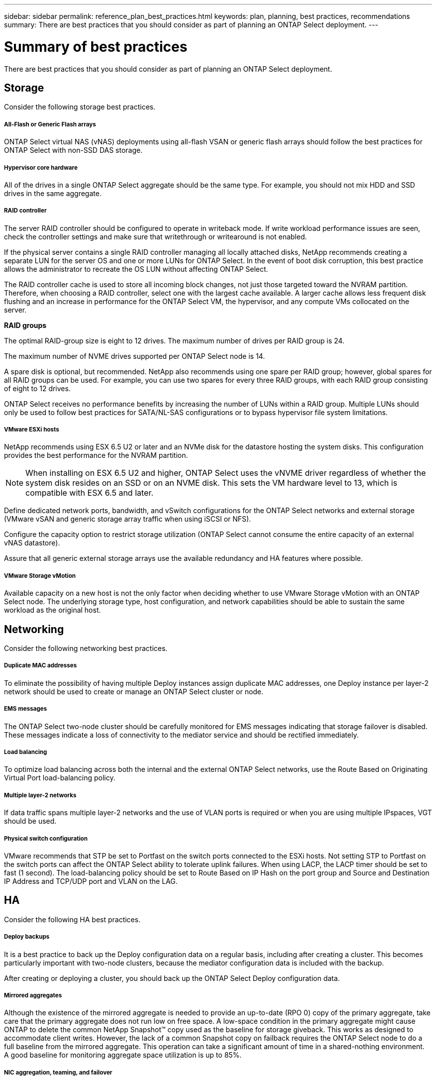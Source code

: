 ---
sidebar: sidebar
permalink: reference_plan_best_practices.html
keywords: plan, planning, best practices, recommendations
summary: There are best practices that you should consider as part of planning an ONTAP Select deployment.
---

= Summary of best practices
:hardbreaks:
:nofooter:
:icons: font
:linkattrs:
:imagesdir: ./media/

[.lead]
There are best practices that you should consider as part of planning an ONTAP Select deployment.

== Storage

Consider the following storage best practices.

===== All-Flash or Generic Flash arrays

ONTAP Select virtual NAS (vNAS) deployments using all-flash VSAN or generic flash arrays should follow the best practices for ONTAP Select with non-SSD DAS storage.

===== Hypervisor core hardware

All of the drives in a single ONTAP Select aggregate should be the same type. For example, you should not mix HDD and SSD drives in the same aggregate.

===== RAID controller

The server RAID controller should be configured to operate in writeback mode. If write workload performance issues are seen, check the controller settings and make sure that writethrough or writearound is not enabled.

If the physical server contains a single RAID controller managing all locally attached disks, NetApp recommends creating a separate LUN for the server OS and one or more LUNs for ONTAP Select. In the event of boot disk corruption, this best practice allows the administrator to recreate the OS LUN without affecting ONTAP Select.

The RAID controller cache is used to store all incoming block changes, not just those targeted toward the NVRAM partition. Therefore, when choosing a RAID controller, select one with the largest cache available. A larger cache allows less frequent disk flushing and an increase in performance for the ONTAP Select VM, the hypervisor, and any compute VMs collocated on the server.

*RAID groups*

The optimal RAID-group size is eight to 12 drives. The maximum number of drives per RAID group is 24.

The maximum number of NVME drives supported per ONTAP Select node is 14.

A spare disk is optional, but recommended. NetApp also recommends using one spare per RAID group; however, global spares for all RAID groups can be used. For example, you can use two spares for every three RAID groups, with each RAID group consisting of eight to 12 drives.

ONTAP Select receives no performance benefits by increasing the number of LUNs within a RAID group. Multiple LUNs should only be used to follow best practices for SATA/NL-SAS configurations or to bypass hypervisor file system limitations.

===== VMware ESXi hosts

NetApp recommends using ESX 6.5 U2 or later and an NVMe disk for the datastore hosting the system disks. This configuration provides the best performance for the NVRAM partition.

[NOTE]
When installing on ESX 6.5 U2 and higher, ONTAP Select uses the vNVME driver regardless of whether the system disk resides on an SSD or on an NVME disk. This sets the VM hardware level to 13, which is compatible with ESX 6.5 and later.

Define dedicated network ports, bandwidth, and vSwitch configurations for the ONTAP Select networks and external storage (VMware vSAN and generic storage array traffic when using iSCSI or NFS).

Configure the capacity option to restrict storage utilization (ONTAP Select cannot consume the entire capacity of an external vNAS datastore).

Assure that all generic external storage arrays use the available redundancy and HA features where possible.

===== VMware Storage vMotion

Available capacity on a new host is not the only factor when deciding whether to use VMware Storage vMotion with an ONTAP Select node. The underlying storage type, host configuration, and network capabilities should be able to sustain the same workload as the original host.

== Networking

Consider the following networking best practices.

===== Duplicate MAC addresses

To eliminate the possibility of having multiple Deploy instances assign duplicate MAC addresses, one Deploy instance per layer-2 network should be used to create or manage an ONTAP Select cluster or node.

===== EMS messages

The ONTAP Select two-node cluster should be carefully monitored for EMS messages indicating that storage failover is disabled. These messages indicate a loss of connectivity to the mediator service and should be rectified immediately.

===== Load balancing

To optimize load balancing across both the internal and the external ONTAP Select networks, use the Route Based on Originating Virtual Port load-balancing policy.

===== Multiple layer-2 networks

If data traffic spans multiple layer-2 networks and the use of VLAN ports is required or when you are using multiple IPspaces, VGT should be used.

===== Physical switch configuration

VMware recommends that STP be set to Portfast on the switch ports connected to the ESXi hosts. Not setting STP to Portfast on the switch ports can affect the ONTAP Select ability to tolerate uplink failures. When using LACP, the LACP timer should be set to fast (1 second). The load-balancing policy should be set to Route Based on IP Hash on the port group and Source and Destination IP Address and TCP/UDP port and VLAN on the LAG.

== HA

Consider the following HA best practices.

===== Deploy backups

It is a best practice to back up the Deploy configuration data on a regular basis, including after creating a cluster. This becomes particularly important with two-node clusters, because the mediator configuration data is included with the backup.

After creating or deploying a cluster, you should back up the ONTAP Select Deploy configuration data.

===== Mirrored aggregates

Although the existence of the mirrored aggregate is needed to provide an up-to-date (RPO 0) copy of the primary aggregate, take care that the primary aggregate does not run low on free space. A low-space condition in the primary aggregate might cause ONTAP to delete the common NetApp Snapshot™ copy used as the baseline for storage giveback. This works as designed to accommodate client writes. However, the lack of a common Snapshot copy on failback requires the ONTAP Select node to do a full baseline from the mirrored aggregate. This operation can take a significant amount of time in a shared-nothing environment.
A good baseline for monitoring aggregate space utilization is up to 85%.

===== NIC aggregation, teaming, and failover

ONTAP Select supports a single 10Gb link for two-node clusters; however, it is a NetApp best practice to have hardware redundancy through NIC aggregation or NIC teaming on both the internal and the external networks of the ONTAP Select cluster.

If a NIC has multiple application-specific integrated circuits (ASICs), select one network port from each ASIC when building network constructs through NIC teaming for the internal and external networks.

NetApp recommends that the LACP mode be active on both the ESX and the physical switches. Furthermore, the LACP timer should be set to fast (1 second) on the physical switch, ports, port channel interfaces, and on the VMNICs.

When using a distributed vSwitch with LACP, NetApp recommends that you configure the load-balancing policy to Route Based on IP Hash on the port group, Source and Destination IP Address, TCP/UDP Port, and VLAN on the LAG.

===== Two-node stretched HA (MetroCluster SDS) best practices

Before you create a MetroCluster SDS, use the ONTAP Deploy connectivity checker to make sure that the network latency between the two data centers falls within the acceptable range.

There is an extra caveat when using virtual guest tagging (VGT) and two-node clusters. In two-node cluster configurations, the node management IP address is used to establish early connectivity to the mediator before ONTAP is fully available. Therefore, only external switch tagging (EST) and virtual switch tagging (VST) tagging is supported on the port group mapped to the node management LIF (port e0a). Furthermore, if both the management and the data traffic are using the same port group, only EST and VST are supported for the entire two-node cluster.
